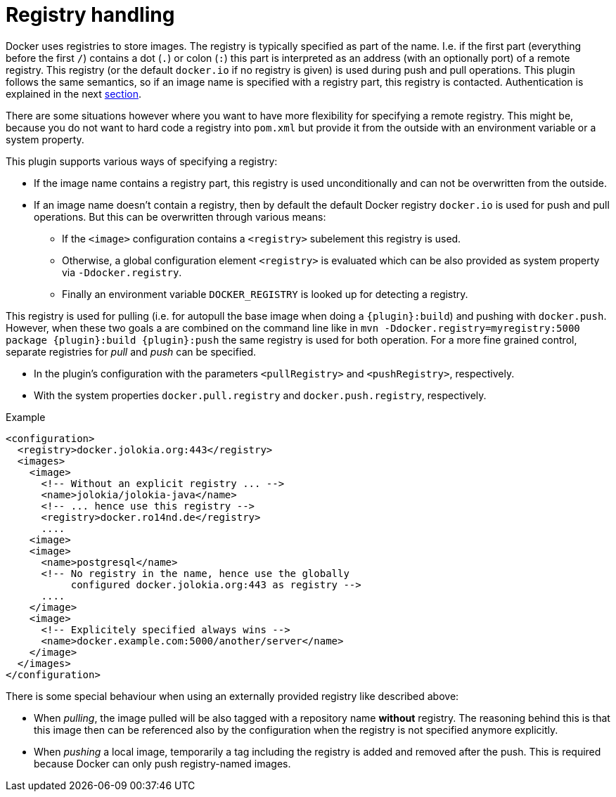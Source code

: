 
[[registry]]
= Registry handling

Docker uses registries to store images. The registry is typically
specified as part of the name. I.e. if the first part (everything
before the first `/`) contains a dot (`.`) or colon (`:`) this part is
interpreted as an address (with an optionally port) of a remote
registry. This registry (or the default `docker.io` if no
registry is given) is used during push and pull operations. This
plugin follows the same semantics, so if an image name is specified
with a registry part, this registry is contacted. Authentication is
explained in the next <<_authentication,section>>.

There are some situations however where you want to have more
flexibility for specifying a remote registry. This might be, because
you do not want to hard code a registry into `pom.xml` but
provide it from the outside with an environment variable or a system
property.

This plugin supports various ways of specifying a registry:

* If the image name contains a registry part, this registry is used
unconditionally and can not be overwritten from the outside.
* If an image name doesn't contain a registry, then by default the
default Docker registry `docker.io` is used for push and pull
operations. But this can be overwritten through various means:
** If the `<image>` configuration contains a `<registry>` subelement
this registry is used.
** Otherwise, a global configuration element `<registry>` is
evaluated which can be also provided as system property via
`-Ddocker.registry`.
** Finally an environment variable `DOCKER_REGISTRY` is looked up for
detecting a registry.

This registry is used for pulling (i.e. for autopull the base image
when doing a `{plugin}:build`) and pushing with `docker.push`. However,
when these two goals a are combined on the command line like in `mvn
-Ddocker.registry=myregistry:5000 package {plugin}:build {plugin}:push`
the same registry is used for both operation. For a more fine grained
control, separate registries for _pull_ and _push_ can be specified.

* In the plugin's configuration with the parameters `<pullRegistry>` and
`<pushRegistry>`, respectively.
* With the system properties `docker.pull.registry` and
`docker.push.registry`, respectively.

.Example
[source,xml]
----
<configuration>
  <registry>docker.jolokia.org:443</registry>
  <images>
    <image>
      <!-- Without an explicit registry ... -->
      <name>jolokia/jolokia-java</name>
      <!-- ... hence use this registry -->
      <registry>docker.ro14nd.de</registry>
      ....
    <image>
    <image>
      <name>postgresql</name>
      <!-- No registry in the name, hence use the globally
           configured docker.jolokia.org:443 as registry -->
      ....
    </image>
    <image>
      <!-- Explicitely specified always wins -->
      <name>docker.example.com:5000/another/server</name>
    </image>
  </images>
</configuration>
----

There is some special behaviour when using an externally provided
registry like described above:

* When _pulling_, the image pulled will be also tagged with a repository
name *without* registry. The reasoning behind this is that this
image then can be referenced also by the configuration when the
registry is not specified anymore explicitly.
* When _pushing_ a local image, temporarily a tag including the
registry is added and removed after the push. This is required
because Docker can only push registry-named images.
